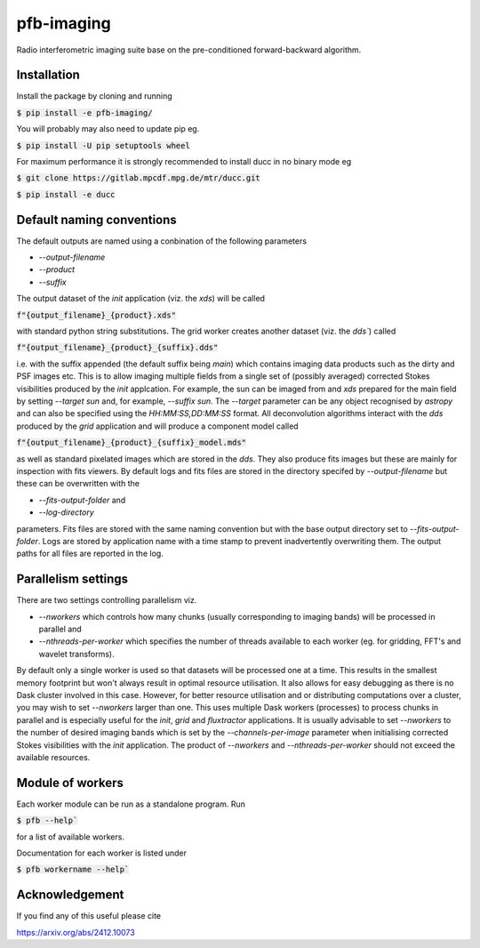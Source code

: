 ===========
pfb-imaging
===========

Radio interferometric imaging suite base on the pre-conditioned forward-backward algorithm.

Installation
~~~~~~~~~~~~~~

Install the package by cloning and running

:code:`$ pip install -e pfb-imaging/`

You will probably may also need to update pip eg.

:code:`$ pip install -U pip setuptools wheel`

For maximum performance it is strongly recommended to install ducc in
no binary mode eg

:code:`$ git clone https://gitlab.mpcdf.mpg.de/mtr/ducc.git`

:code:`$ pip install -e ducc`

Default naming conventions
~~~~~~~~~~~~~~~~~~~~~~~~~~~~

The default outputs are named using a conbination of the following parameters

* `--output-filename`
* `--product`
* `--suffix`

The output dataset of the `init` application (viz. the `xds`) will be called

:code:`f"{output_filename}_{product}.xds"`

with standard python string substitutions. The grid worker creates another dataset (viz. the `dds``) called

:code:`f"{output_filename}_{product}_{suffix}.dds"`

i.e. with the suffix appended (the default suffix being `main`) which contains imaging data products such as the dirty and PSF images etc.
This is to allow imaging multiple fields from a single set of (possibly averaged) corrected Stokes visibilities produced by the `init` applcation.
For example, the sun can be imaged from and `xds` prepared for the main field by setting `--target sun` and, for example, `--suffix sun`.
The `--target` parameter can be any object recognised by `astropy` and can also be specified using the `HH:MM:SS,DD:MM:SS` format.
All deconvolution algorithms interact with the `dds` produced by the `grid` application and will produce a component model called

:code:`f"{output_filename}_{product}_{suffix}_model.mds"`

as well as standard pixelated images which are stored in the `dds`.
They also produce fits images but these are mainly for inspection with fits viewers.
By default logs and fits files are stored in the directory specifed by `--output-filename` but these can be overwritten with the

* `--fits-output-folder` and
* `--log-directory`

parameters. Fits files are stored with the same naming convention but with the base output directory set to `--fits-output-folder`.
Logs are stored by application name with a time stamp to prevent inadvertently overwriting them.
The output paths for all files are reported in the log.

Parallelism settings
~~~~~~~~~~~~~~~~~~~~~~

There are two settings controlling parallelism viz.

* `--nworkers` which controls how many chunks (usually corresponding to imaging bands) will be processed in parallel and
* `--nthreads-per-worker` which specifies the number of threads available to each worker (eg. for gridding, FFT's and wavelet transforms).

By default only a single worker is used so that datasets will be processed one at a time.
This results in the smallest memory footprint but won't always result in optimal resource utilisation.
It also allows for easy debugging as there is no Dask cluster involved in this case.
However, for better resource utilisation and or distributing computations over a cluster, you may wish to set `--nworkers` larger than one.
This uses multiple Dask workers (processes) to process chunks in parallel and is especially useful for the `init`, `grid` and `fluxtractor` applications.
It is usually advisable to set `--nworkers` to the number of desired imaging bands which is set by the `--channels-per-image` parameter when initialising corrected Stokes visibilities with the `init` application.
The product of `--nworkers` and `--nthreads-per-worker` should not exceed the available resources.

Module of workers
~~~~~~~~~~~~~~~~~~~

Each worker module can be run as a standalone program.
Run

:code:`$ pfb --help``

for a list of available workers.

Documentation for each worker is listed under

:code:`$ pfb workername --help``


Acknowledgement
~~~~~~~~~~~~~~~~~

If you find any of this useful please cite

https://arxiv.org/abs/2412.10073
